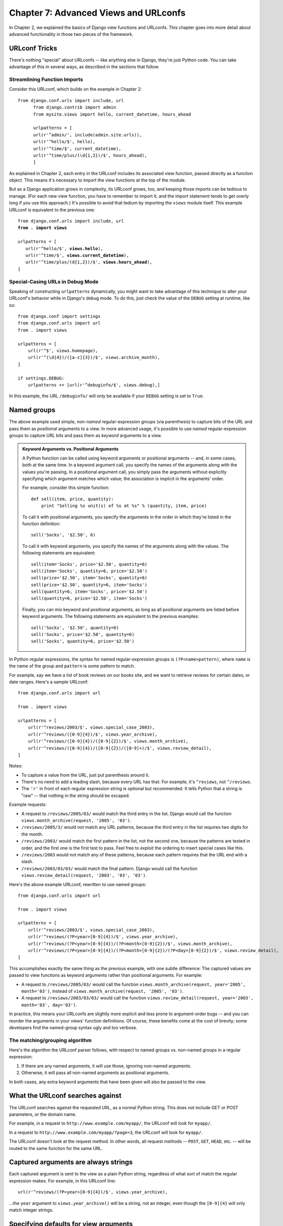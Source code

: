 ======================================
Chapter 7: Advanced Views and URLconfs
======================================

In Chapter 2, we explained the basics of Django view functions and URLconfs.
This chapter goes into more detail about advanced functionality in those two
pieces of the framework.

URLconf Tricks
==============

There's nothing "special" about URLconfs -- like anything else in Django,
they're just Python code. You can take advantage of this in several ways, as
described in the sections that follow.

Streamlining Function Imports
-----------------------------

Consider this URLconf, which builds on the example in Chapter 2::

  from django.conf.urls import include, url
        from django.contrib import admin
        from mysite.views import hello, current_datetime, hours_ahead

        urlpatterns = [
        url(r'^admin/', include(admin.site.urls)),
        url(r'^hello/$', hello),
        url(r'^time/$', current_datetime),
        url(r'^time/plus/(\d{1,2})/$', hours_ahead),
        ]

As explained in Chapter 2, each entry in the URLconf includes its associated
view function, passed directly as a function object. This means it's necessary
to import the view functions at the top of the module.

But as a Django application grows in complexity, its URLconf grows, too, and
keeping those imports can be tedious to manage. (For each new view function,
you have to remember to import it, and the import statement tends to get
overly long if you use this approach.) It's possible to avoid that tedium by
importing the ``views`` module itself. This example URLconf is equivalent to
the previous one:

.. parsed-literal::

    from django.conf.urls import include, url
    **from . import views**

    urlpatterns = [
       url(r'^hello/$', **views.hello**),
       url(r'^time/$', **views.current_datetime**),
       url(r'^time/plus/(\d{1,2})/$', **views.hours_ahead**),
    ]

Special-Casing URLs in Debug Mode
---------------------------------

Speaking of constructing ``urlpatterns`` dynamically, you might want to take
advantage of this technique to alter your URLconf's behavior while in Django's
debug mode. To do this, just check the value of the ``DEBUG`` setting at
runtime, like so::

    from django.conf import settings
    from django.conf.urls import url
    from . import views

    urlpatterns = [
        url(r'^$', views.homepage),
        url(r'^(\d{4})/([a-z]{3})/$', views.archive_month),
    ]

    if settings.DEBUG:
        urlpatterns += [url(r'^debuginfo/$', views.debug),] 

In this example, the URL ``/debuginfo/`` will only be available if your
``DEBUG`` setting is set to ``True``.

Named groups
============

The above example used simple, *non-named* regular-expression groups (via
parenthesis) to capture bits of the URL and pass them as *positional* arguments
to a view. In more advanced usage, it's possible to use *named*
regular-expression groups to capture URL bits and pass them as *keyword*
arguments to a view.

.. admonition:: Keyword Arguments vs. Positional Arguments

    A Python function can be called using keyword arguments or positional
    arguments -- and, in some cases, both at the same time. In a keyword
    argument call, you specify the names of the arguments along with the values
    you're passing. In a positional argument call, you simply pass the
    arguments without explicitly specifying which argument matches which value;
    the association is implicit in the arguments' order.

    For example, consider this simple function::

        def sell(item, price, quantity):
            print "Selling %s unit(s) of %s at %s" % (quantity, item, price)

    To call it with positional arguments, you specify the arguments in the
    order in which they're listed in the function definition::

        sell('Socks', '$2.50', 6)

    To call it with keyword arguments, you specify the names of the arguments
    along with the values. The following statements are equivalent::

        sell(item='Socks', price='$2.50', quantity=6)
        sell(item='Socks', quantity=6, price='$2.50')
        sell(price='$2.50', item='Socks', quantity=6)
        sell(price='$2.50', quantity=6, item='Socks')
        sell(quantity=6, item='Socks', price='$2.50')
        sell(quantity=6, price='$2.50', item='Socks')

    Finally, you can mix keyword and positional arguments, as long as all
    positional arguments are listed before keyword arguments. The following
    statements are equivalent to the previous examples::

        sell('Socks', '$2.50', quantity=6)
        sell('Socks', price='$2.50', quantity=6)
        sell('Socks', quantity=6, price='$2.50')

In Python regular expressions, the syntax for named regular-expression groups
is ``(?P<name>pattern)``, where ``name`` is the name of the group and
``pattern`` is some pattern to match.

For example, say we have a list of book reviews on our books site, and we want to retrieve reviews for certain dates, or date ranges. Here's a sample URLconf::

    from django.conf.urls import url

    from . import views

    urlpatterns = [
        url(r'^reviews/2003/$', views.special_case_2003),
        url(r'^reviews/([0-9]{4})/$', views.year_archive),
        url(r'^reviews/([0-9]{4})/([0-9]{2})/$', views.month_archive),
        url(r'^reviews/([0-9]{4})/([0-9]{2})/([0-9]+)/$', views.review_detail),
    ]

Notes:

* To capture a value from the URL, just put parenthesis around it.

* There's no need to add a leading slash, because every URL has that. For
  example, it's ``^reviews``, not ``^/reviews``.

* The ``'r'`` in front of each regular expression string is optional but
  recommended. It tells Python that a string is "raw" -- that nothing in
  the string should be escaped.

Example requests:

* A request to ``/reviews/2005/03/`` would match the third entry in the
  list. Django would call the function
  ``views.month_archive(request, '2005', '03')``.

* ``/reviews/2005/3/`` would not match any URL patterns, because the
  third entry in the list requires two digits for the month.

* ``/reviews/2003/`` would match the first pattern in the list, not the
  second one, because the patterns are tested in order, and the first one
  is the first test to pass. Feel free to exploit the ordering to insert
  special cases like this.

* ``/reviews/2003`` would not match any of these patterns, because each
  pattern requires that the URL end with a slash.

* ``/reviews/2003/03/03/`` would match the final pattern. Django would call
  the function ``views.review_detail(request, '2003', '03', '03')``.

Here's the above example URLconf, rewritten to use named groups::

    from django.conf.urls import url

    from . import views

    urlpatterns = [
        url(r'^reviews/2003/$', views.special_case_2003),
        url(r'^reviews/(?P<year>[0-9]{4})/$', views.year_archive),
        url(r'^reviews/(?P<year>[0-9]{4})/(?P<month>[0-9]{2})/$', views.month_archive),
        url(r'^reviews/(?P<year>[0-9]{4})/(?P<month>[0-9]{2})/(?P<day>[0-9]{2})/$', views.review_detail),
    ]

This accomplishes exactly the same thing as the previous example, with one
subtle difference: The captured values are passed to view functions as keyword
arguments rather than positional arguments. For example:

* A request to ``/reviews/2005/03/`` would call the function
  ``views.month_archive(request, year='2005', month='03')``, instead
  of ``views.month_archive(request, '2005', '03')``.

* A request to ``/reviews/2003/03/03/`` would call the function
  ``views.review_detail(request, year='2003', month='03', day='03')``.

In practice, this means your URLconfs are slightly more explicit and less prone
to argument-order bugs -- and you can reorder the arguments in your views'
function definitions. Of course, these benefits come at the cost of brevity;
some developers find the named-group syntax ugly and too verbose.

The matching/grouping algorithm
-------------------------------

Here's the algorithm the URLconf parser follows, with respect to named groups
vs. non-named groups in a regular expression:

1. If there are any named arguments, it will use those, ignoring non-named
   arguments.

2. Otherwise, it will pass all non-named arguments as positional arguments.

In both cases, any extra keyword arguments that have been given will also be passed to the view.

What the URLconf searches against
=================================

The URLconf searches against the requested URL, as a normal Python string. This
does not include GET or POST parameters, or the domain name.

For example, in a request to ``http://www.example.com/myapp/``, the URLconf
will look for ``myapp/``.

In a request to ``http://www.example.com/myapp/?page=3``, the URLconf will look
for ``myapp/``.

The URLconf doesn't look at the request method. In other words, all request
methods -- ``POST``, ``GET``, ``HEAD``, etc. -- will be routed to the same
function for the same URL.

Captured arguments are always strings
=====================================

Each captured argument is sent to the view as a plain Python string, regardless
of what sort of match the regular expression makes. For example, in this
URLconf line::

    url(r'^reviews/(?P<year>[0-9]{4})/$', views.year_archive),

...the ``year`` argument to ``views.year_archive()`` will be a string, not
an integer, even though the ``[0-9]{4}`` will only match integer strings.

Specifying defaults for view arguments
======================================

A convenient trick is to specify default parameters for your views' arguments.
Here's an example URLconf::

    # URLconf
    from django.conf.urls import url

    from . import views

    urlpatterns = [
        url(r'^reviews/$', views.page),
        url(r'^reviews/page(?P<num>[0-9]+)/$', views.page),
    ]

    # View (in reviews/views.py)
    def page(request, num="1"):
        # Output the appropriate page of review entries, according to num.
        ...

In the above example, both URL patterns point to the same view --
``views.page`` -- but the first pattern doesn't capture anything from the
URL. If the first pattern matches, the ``page()`` function will use its
default argument for ``num``, ``"1"``. If the second pattern matches,
``page()`` will use whatever ``num`` value was captured by the regex.

Performance
===========

Each regular expression in a ``urlpatterns`` is compiled the first time it's
accessed. This makes the system blazingly fast.

Error handling
==============

When Django can't find a regex matching the requested URL, or when an
exception is raised, Django will invoke an error-handling view.

The views to use for these cases are specified by four variables. 

The variables are:

* ``handler404``
* ``handler500``
* ``handler403``
* ``handler400``

Their default values should suffice for most projects, but further customization is
possible by assigning values to them.

Such values can be set in your root URLconf. Setting these variables in any
other URLconf will have no effect.

Values must be callables, or strings representing the full Python import path
to the view that should be called to handle the error condition at hand.

.. _including-other-urlconfs:

Including other URLconfs
========================

At any point, your ``urlpatterns`` can "include" other URLconf modules. This
essentially "roots" a set of URLs below other ones.

For example, here's an excerpt of the URLconf for the Django Web site
itself. It includes a number of other URLconfs::

    from django.conf.urls import include, url

    urlpatterns = [
        # ... 
        url(r'^community/', include('django_website.aggregator.urls')),
        url(r'^contact/', include('django_website.contact.urls')),
        # ...
    ]

Note that the regular expressions in this example don't have a ``$``
(end-of-string match character) but do include a trailing slash. Whenever
Django encounters ``include()`` (:func:`django.conf.urls.include()`), it chops
off whatever part of the URL matched up to that point and sends the remaining
string to the included URLconf for further processing.

Another possibility is to include additional URL patterns by using a list of
:func:`~django.conf.urls.url` instances. For example, consider this URLconf::

    from django.conf.urls import include, url

    from apps.main import views as main_views
    from credit import views as credit_views

    extra_patterns = [
        url(r'^reports/(?P<id>[0-9]+)/$', credit_views.report),
        url(r'^charge/$', credit_views.charge),
    ]

    urlpatterns = [
        url(r'^$', main_views.homepage),
        url(r'^help/', include('apps.help.urls')),
        url(r'^credit/', include(extra_patterns)),
    ]

In this example, the ``/credit/reports/`` URL will be handled by the
``credit.views.report()`` Django view.

This can be used to remove redundancy from URLconfs where a single pattern
prefix is used repeatedly. For example, consider this URLconf::

    from django.conf.urls import url
    from . import views

    urlpatterns = [
        url(r'^(?P<page_slug>\w+)-(?P<page_id>\w+)/history/$', views.history),
        url(r'^(?P<page_slug>\w+)-(?P<page_id>\w+)/edit/$', views.edit),
        url(r'^(?P<page_slug>\w+)-(?P<page_id>\w+)/discuss/$', views.discuss),
        url(r'^(?P<page_slug>\w+)-(?P<page_id>\w+)/permissions/$', views.permissions),
    ]

We can improve this by stating the common path prefix only once and grouping
the suffixes that differ::

    from django.conf.urls import include, url
    from . import views

    urlpatterns = [
        url(r'^(?P<page_slug>\w+)-(?P<page_id>\w+)/', include([
            url(r'^history/$', views.history),
            url(r'^edit/$', views.edit),
            url(r'^discuss/$', views.discuss),
            url(r'^permissions/$', views.permissions),
        ])),
    ]

Captured parameters
-------------------

An included URLconf receives any captured parameters from parent URLconfs, so
the following example is valid::

    # In settings/urls/main.py
    from django.conf.urls import include, url

    urlpatterns = [
        url(r'^(?P<username>\w+)/reviews/', include('foo.urls.reviews')),
    ]

    # In foo/urls/reviews.py
    from django.conf.urls import url
    from . import views

    urlpatterns = [
        url(r'^$', views.reviews.index),
        url(r'^archive/$', views.reviews.archive),
    ]

In the above example, the captured ``"username"`` variable is passed to the
included URLconf, as expected.

.. _views-extra-options:

Passing extra options to view functions
=======================================

URLconfs have a hook that lets you pass extra arguments to your view functions,
as a Python dictionary.

The :func:`django.conf.urls.url` function can take an optional third argument
which should be a dictionary of extra keyword arguments to pass to the view
function.

For example::

    from django.conf.urls import url
    from . import views

    urlpatterns = [
        url(r'^reviews/(?P<year>[0-9]{4})/$', views.year_archive, {'foo': 'bar'}),
    ]

In this example, for a request to ``/reviews/2005/``, Django will call
``views.year_archive(request, year='2005', foo='bar')``.

This technique is used in the syndication framework to pass metadata and
options to views (see Chapter 15).

.. admonition:: Dealing with conflicts

    It's possible to have a URL pattern which captures named keyword arguments,
    and also passes arguments with the same names in its dictionary of extra
    arguments. When this happens, the arguments in the dictionary will be used
    instead of the arguments captured in the URL.

Passing extra options to ``include()``
--------------------------------------

Similarly, you can pass extra options to :func:`~django.conf.urls.include`.
When you pass extra options to ``include()``, *each* line in the included
URLconf will be passed the extra options.

For example, these two URLconf sets are functionally identical:

Set one::

    # main.py
    from django.conf.urls import include, url

    urlpatterns = [
        url(r'^reviews/', include('inner'), {'reviewid': 3}),
    ]

    # inner.py
    from django.conf.urls import url
    from mysite import views

    urlpatterns = [
        url(r'^archive/$', views.archive),
        url(r'^about/$', views.about),
    ]

Set two::

    # main.py
    from django.conf.urls import include, url
    from mysite import views

    urlpatterns = [
        url(r'^reviews/', include('inner')),
    ]

    # inner.py
    from django.conf.urls import url

    urlpatterns = [
        url(r'^archive/$', views.archive, {'reviewid': 3}),
        url(r'^about/$', views.about, {'reviewid': 3}),
    ]

Note that extra options will *always* be passed to *every* line in the included
URLconf, regardless of whether the line's view actually accepts those options
as valid. For this reason, this technique is only useful if you're certain that
every view in the included URLconf accepts the extra options you're passing.

Reverse resolution of URLs
==========================

A common need when working on a Django project is the possibility to obtain URLs
in their final forms either for embedding in generated content (views and assets
URLs, URLs shown to the user, etc.) or for handling of the navigation flow on
the server side (redirections, etc.)

It is strongly desirable not having to hard-code these URLs (a laborious,
non-scalable and error-prone strategy) or having to devise ad-hoc mechanisms for
generating URLs that are parallel to the design described by the URLconf and as
such in danger of producing stale URLs at some point.

In other words, what's needed is a DRY mechanism. Among other advantages it
would allow evolution of the URL design without having to go all over the
project source code to search and replace outdated URLs.

The piece of information we have available as a starting point to get a URL is
an identification (e.g. the name) of the view in charge of handling it, other
pieces of information that necessarily must participate in the lookup of the
right URL are the types (positional, keyword) and values of the view arguments.

Django provides a solution such that the URL mapper is the only repository of
the URL design. You feed it with your URLconf and then it can be used in both
directions:

* Starting with a URL requested by the user/browser, it calls the right Django
  view providing any arguments it might need with their values as extracted from
  the URL.

* Starting with the identification of the corresponding Django view plus the
  values of arguments that would be passed to it, obtain the associated URL.

The first one is the usage we've been discussing in the previous sections. The
second one is what is known as *reverse resolution of URLs*, *reverse URL
matching*, *reverse URL lookup*, or simply *URL reversing*.

Django provides tools for performing URL reversing that match the different
layers where URLs are needed:

* In templates: Using the ``url`` template tag.

* In Python code: Using the :func:`django.core.urlresolvers.reverse`
  function.

* In higher level code related to handling of URLs of Django model instances:
  The :meth:`~django.db.models.Model.get_absolute_url` method.

Examples
--------

Consider again this URLconf entry::

    from django.conf.urls import url

    from . import views

    urlpatterns = [
        #...
        url(r'^reviews/([0-9]{4})/$', views.year_archive, name='reviews-year-archive'),
        #...
    ]

According to this design, the URL for the archive corresponding to year *nnnn*
is ``/reviews/nnnn/``.

You can obtain these in template code by using:

.. code-block:: html+django

    <a href="{% url 'reviews-year-archive' 2012 %}">2012 Archive</a>
    {# Or with the year in a template context variable: #}
    <ul>
    {% for yearvar in year_list %}
    <li><a href="{% url 'reviews-year-archive' yearvar %}">{{ yearvar }} Archive</a></li>
    {% endfor %}
    </ul>

Or in Python code::

    from django.core.urlresolvers import reverse
    from django.http import HttpResponseRedirect

    def redirect_to_year(request):
        # ...
        year = 2012
        # ...
        return HttpResponseRedirect(reverse('reviews-year-archive', args=(year,)))

If, for some reason, it was decided that the URLs where content for yearly
review archives are published at should be changed then you would only need to
change the entry in the URLconf.

In some scenarios where views are of a generic nature, a many-to-one
relationship might exist between URLs and views. For these cases the view name
isn't a good enough identifier for it when comes the time of reversing
URLs. Read the next section to know about the solution Django provides for this.

.. _naming-url-patterns:

Naming URL patterns
===================

In order to perform URL reversing, you'll need to use **named URL patterns**
as done in the examples above. The string used for the URL name can contain any
characters you like. You are not restricted to valid Python names.

When you name your URL patterns, make sure you use names that are unlikely
to clash with any other application's choice of names. If you call your URL
pattern ``comment``, and another application does the same thing, there's
no guarantee which URL will be inserted into your template when you use
this name.

Putting a prefix on your URL names, perhaps derived from the application
name, will decrease the chances of collision. We recommend something like
``myapp-comment`` instead of ``comment``.

.. _topics-http-defining-url-namespaces:

URL namespaces
==============

Introduction
------------

URL namespaces allow you to uniquely reverse named URL patterns even if different applications use the same URL names.
It's a good practice for third-party apps to always use namespaced URLs. 
Similarly, it also allows you to reverse URLs if multiple
instances of an application are deployed. In other words, since multiple
instances of a single application will share named URLs, namespaces provide a
way to tell these named URLs apart.

Django applications that make proper use of URL namespacing can be deployed more
than once for a particular site. For example :mod:`django.contrib.admin` has an
:class:`~django.contrib.admin.AdminSite` class which allows you to easily
deploy more than once instance of the admin`.

A URL namespace comes in two parts, both of which are strings:

.. glossary::

  application namespace
    This describes the name of the application that is being deployed. Every
    instance of a single application will have the same application namespace.
    For example, Django's admin application has the somewhat predictable
    application namespace of ``'admin'``.

  instance namespace
    This identifies a specific instance of an application. Instance namespaces
    should be unique across your entire project. However, an instance namespace
    can be the same as the application namespace. This is used to specify a
    default instance of an application. For example, the default Django admin
    instance has an instance namespace of ``'admin'``.

Namespaced URLs are specified using the ``':'`` operator. For example, the main
index page of the admin application is referenced using ``'admin:index'``. This
indicates a namespace of ``'admin'``, and a named URL of ``'index'``.

Namespaces can also be nested. The named URL ``'members:reviews:index'`` would
look for a pattern named ``'index'`` in the namespace ``'reviews'`` that is itself
defined within the top-level namespace ``'members'``.

.. _topics-http-reversing-url-namespaces:

Reversing namespaced URLs
-------------------------

When given a namespaced URL (e.g. ``'reviews:index'``) to resolve, Django splits
the fully qualified name into parts and then tries the following lookup:

1. First, Django looks for a matching application namespace (in this
   example, ``'reviews'``). This will yield a list of instances of that
   application.

2. If there is a *current* application defined, Django finds and returns
   the URL resolver for that instance. The *current* application can be
   specified as an attribute on the request. Applications that expect to
   have multiple deployments should set the ``current_app`` attribute on
   the ``request`` being processed.

   The current application can also be specified manually as an argument
   to the :func:`~django.core.urlresolvers.reverse` function.

3. If there is no current application. Django looks for a default
   application instance. The default application instance is the instance
   that has an :term:`instance namespace` matching the :term:`application
   namespace` (in this example, an instance of ``reviews`` called ``'reviews'``).

4. If there is no default application instance, Django will pick the last
   deployed instance of the application, whatever its instance name may be.

5. If the provided namespace doesn't match an :term:`application namespace` in
   step 1, Django will attempt a direct lookup of the namespace as an
   :term:`instance namespace`.

If there are nested namespaces, these steps are repeated for each part of the
namespace until only the view name is unresolved. The view name will then be
resolved into a URL in the namespace that has been found.

.. _namespaces-and-include:

URL namespaces and included URLconfs
------------------------------------

URL namespaces of included URLconfs can be specified in two ways.

Firstly, you can provide the :term:`application <application namespace>` and
:term:`instance <instance namespace>` namespaces as arguments to
:func:`~django.conf.urls.include()` when you construct your URL patterns. For
example,::

    url(r'^reviews/', include('reviews.urls', namespace='author-reviews', app_name='reviews')),

This will include the URLs defined in ``reviews.urls`` into the
:term:`application namespace` ``'reviews'``, with the :term:`instance namespace`
``'author-reviews'``.

Secondly, you can include an object that contains embedded namespace data. If
you ``include()`` a list of :func:`~django.conf.urls.url` instances,
the URLs contained in that object will be added to the global namespace.
However, you can also ``include()`` a 3-tuple containing::

    (<list of url() instances>, <application namespace>, <instance namespace>)

For example::

    from django.conf.urls import include, url

    from . import views

    reviews_patterns = [
        url(r'^$', views.IndexView.as_view(), name='index'),
        url(r'^(?P<pk>\d+)/$', views.DetailView.as_view(), name='detail'),
    ]

    url(r'^reviews/', include((reviews_patterns, 'reviews', 'author-reviews'))),

This will include the nominated URL patterns into the given application and
instance namespace.

For example, the Django admin is deployed as instances of
:class:`~django.contrib.admin.AdminSite`.  ``AdminSite`` objects have a ``urls``
attribute: A 3-tuple that contains all the patterns in the corresponding admin
site, plus the application namespace ``'admin'``, and the name of the admin
instance. It is this ``urls`` attribute that you ``include()`` into your
projects ``urlpatterns`` when you deploy an admin instance.

Be sure to pass a tuple to ``include()``. If you simply pass three arguments:
``include(reviews_patterns, 'reviews', 'author-reviews')``, Django won't throw an
error but due to the signature of ``include()``, ``'reviews'`` will be the
instance namespace and ``'author-reviews'`` will be the application namespace
instead of vice versa.


What's Next?
============

This chapter has provided many advanced tips and tricks for views and URLconfs.
Next, in Chapter 8, we'll give this advanced treatment to Django's template
system.
